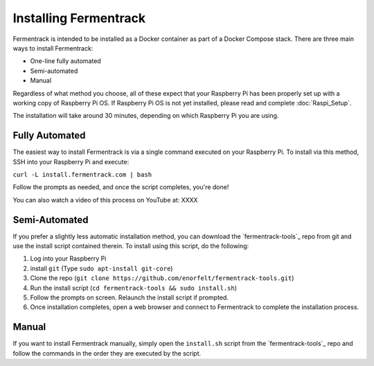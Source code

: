 Installing Fermentrack
========================

Fermentrack is intended to be installed as a Docker container as part of a Docker Compose stack. There are three main
ways to install Fermentrack:

* One-line fully automated
* Semi-automated
* Manual

Regardless of what method you choose, all of these expect that your Raspberry Pi has been properly set up with a working
copy of Raspberry Pi OS. If Raspberry Pi OS is not yet installed, please read and complete :doc:`Raspi_Setup`.

The installation will take around 30 minutes, depending on which Raspberry Pi you are using.

Fully Automated
-----------------

The easiest way to install Fermentrack is via a single command executed on your Raspberry Pi. To install via this
method, SSH into your Raspberry Pi and execute:

``curl -L install.fermentrack.com | bash``

Follow the prompts as needed, and once the script completes, you're done!

You can also watch a video of this process on YouTube at: XXXX

.. todo:: Come back and re-add the video link once the video of the docker install is available.


Semi-Automated
-----------------

If you prefer a slightly less automatic installation method, you can download the `fermentrack-tools`_ repo from git and
use the install script contained therein. To install using this script, do the following:

1. Log into your Raspberry Pi
2. install ``git`` (Type ``sudo apt-install git-core``)
3. Clone the repo (``git clone https://github.com/enorfelt/fermentrack-tools.git``)
4. Run the install script (``cd fermentrack-tools && sudo install.sh``)
5. Follow the prompts on screen. Relaunch the install script if prompted.
6. Once installation completes, open a web browser and connect to Fermentrack to complete the installation process.



Manual
-------

If you want to install Fermentrack manually, simply open the ``install.sh`` script from
the `fermentrack-tools`_ repo and follow the commands in the order they are executed by the script.

